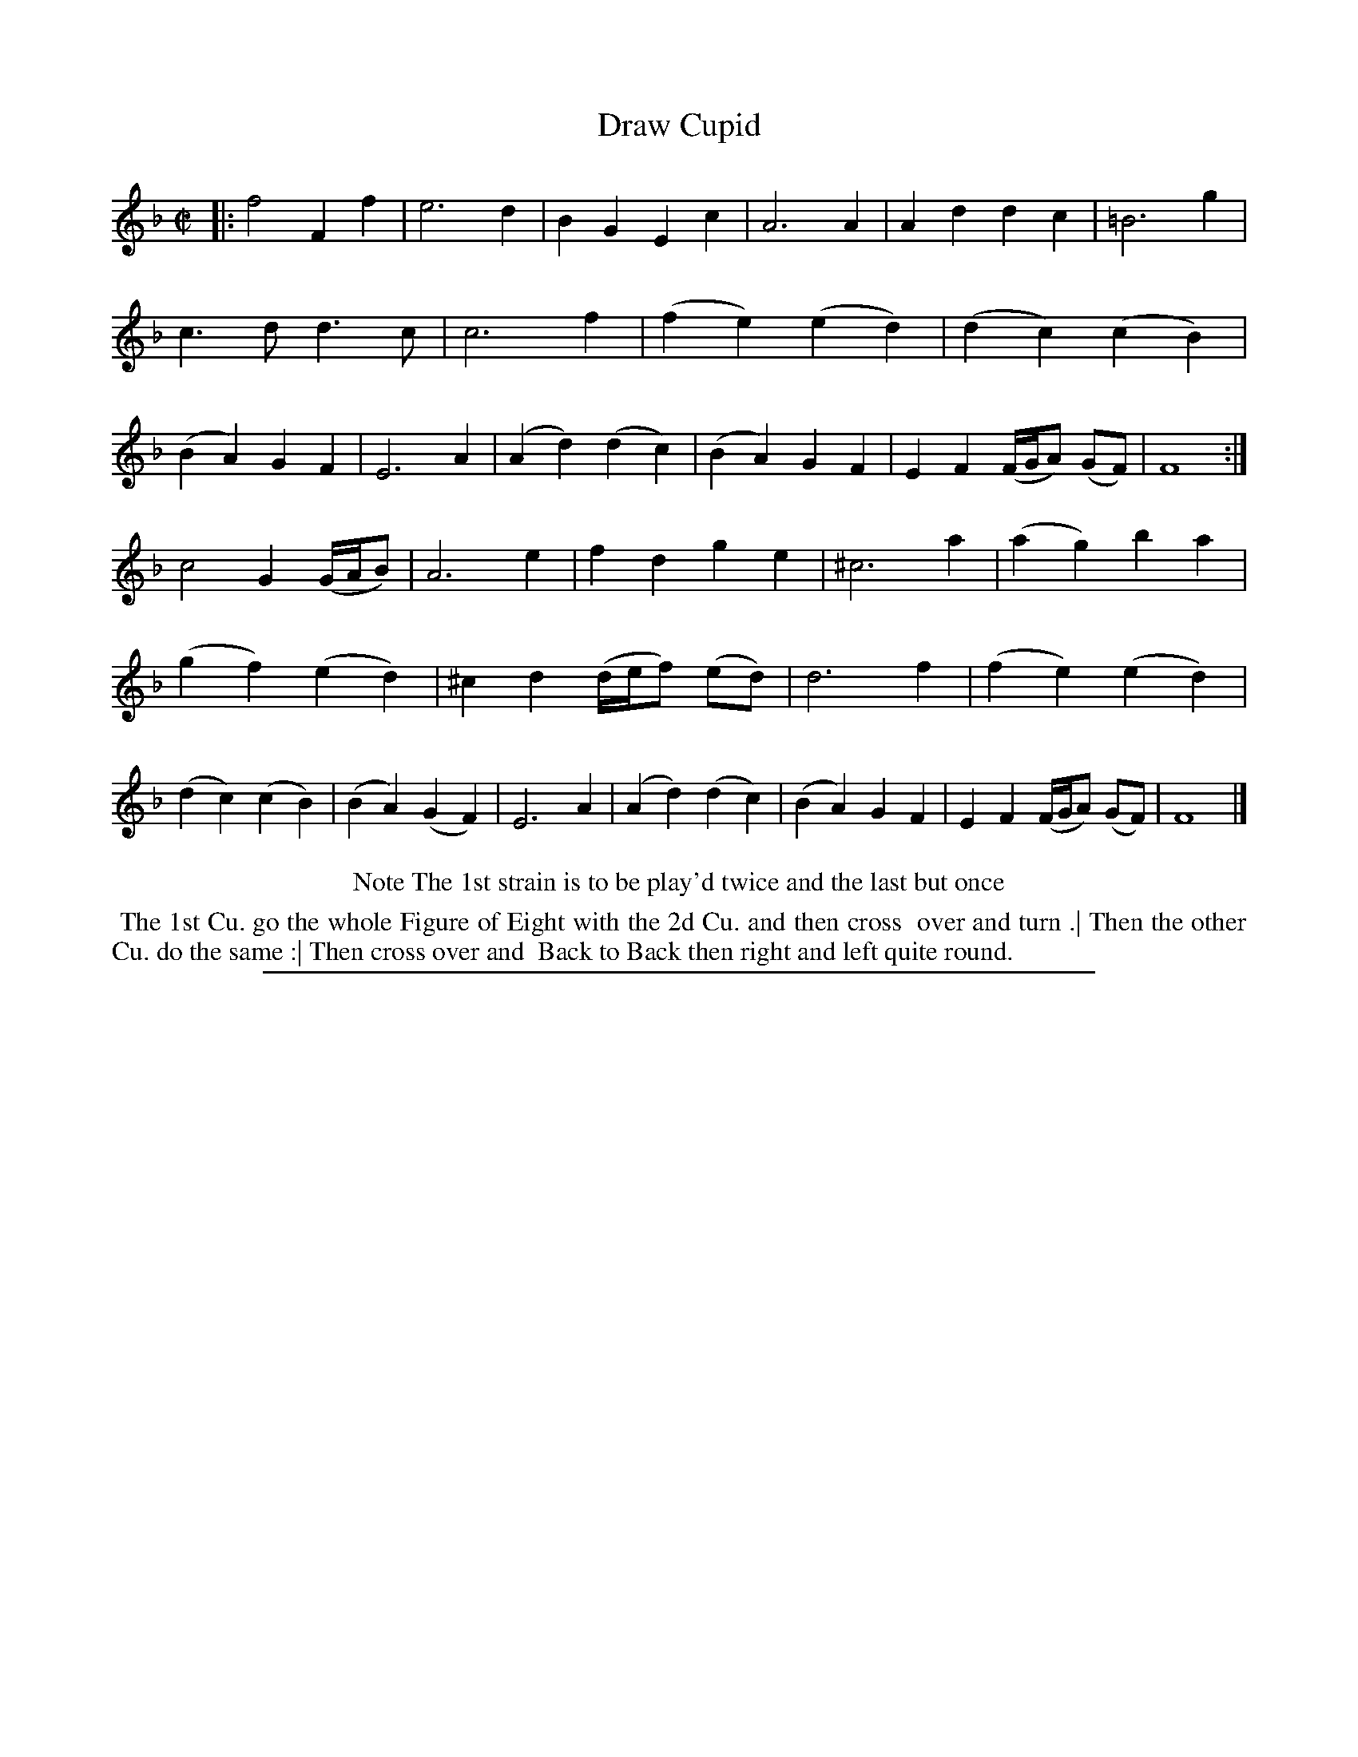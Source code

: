 X: 1
T: Draw Cupid
%R: march, reel
B: "The Compleat Country Dancing-Master" printed by John Walsh, London ca. 1740
S: 6: CCDM2 http://imslp.org/wiki/The_Compleat_Country_Dancing-Master_(Various) V.2 (169)
Z: 2013 John Chambers <jc:trillian.mit.edu>
N: Repeat added to matche the dance description
M: C|
L: 1/4
K: F
% - - - - - - - - - - - - - - - - - - - - - - - - -
|:\
f2 Ff | e3 d | BG Ec | A3 A |\
Ad dc | =B3 g | c>d d>c | c3 f |\
(fe) (ed) | (dc) (cB) | (BA) GF | E3 A |\
(Ad) (dc) | (BA) GF | EF (F//G//A/) (G/F/) | F4 :|
c2 G (G//A//B/) | A3 e | fd ge | ^c3 a |\
(ag) ba | (gf) (ed) | ^cd (d//e//f/) (e/d/) | d3 f |\
(fe) (ed) | (dc) (cB) | (BA) (GF) | E3 A |\
(Ad) (dc) | (BA) GF | EF (F//G//A/) (G/F/) | F4 |]
% - - - - - - - - - - - - - - - - - - - - - - - - -
%%center Note The 1st strain is to be play'd twice and the last but once
%%begintext align
%% The 1st Cu. go the whole Figure of Eight with the 2d Cu. and then cross
%% over and turn .| Then the other Cu. do the same :| Then cross over and
%% Back to Back then right and left quite round.
%%endtext
%%sep 1 8 500

